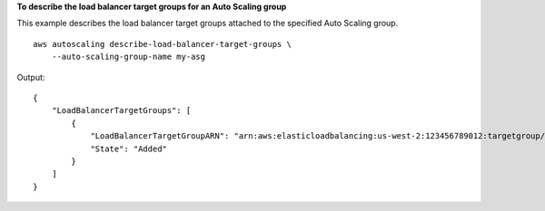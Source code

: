 **To describe the load balancer target groups for an Auto Scaling group**

This example describes the load balancer target groups attached to the specified Auto Scaling group. ::

    aws autoscaling describe-load-balancer-target-groups \
        --auto-scaling-group-name my-asg

Output::

    {
        "LoadBalancerTargetGroups": [
            {
                "LoadBalancerTargetGroupARN": "arn:aws:elasticloadbalancing:us-west-2:123456789012:targetgroup/my-targets/73e2d6bc24d8a067",
                "State": "Added"
            }
        ]
    }
